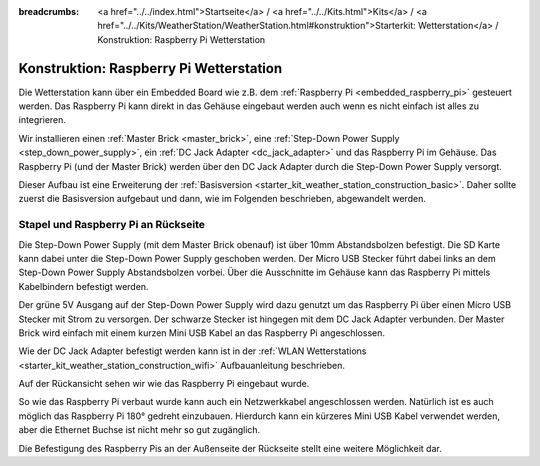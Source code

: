 
:breadcrumbs: <a href="../../index.html">Startseite</a> / <a href="../../Kits.html">Kits</a> / <a href="../../Kits/WeatherStation/WeatherStation.html#konstruktion">Starterkit: Wetterstation</a> / Konstruktion: Raspberry Pi Wetterstation

.. _starter_kit_weather_station_construction_rpi:

Konstruktion: Raspberry Pi Wetterstation
========================================

Die Wetterstation kann über ein Embedded Board wie z.B.
dem :ref:`Raspberry Pi <embedded_raspberry_pi>`
gesteuert werden. Das Raspberry Pi kann direkt in das Gehäuse eingebaut werden
auch wenn es nicht einfach ist alles zu integrieren.

Wir installieren einen :ref:`Master Brick <master_brick>`,
eine :ref:`Step-Down Power Supply <step_down_power_supply>`, ein :ref:`DC Jack
Adapter <dc_jack_adapter>` und das Raspberry Pi im Gehäuse.
Das Raspberry Pi (und der Master Brick) werden über den DC Jack Adapter durch
die Step-Down Power Supply versorgt.

Dieser Aufbau ist eine Erweiterung der :ref:`Basisversion
<starter_kit_weather_station_construction_basic>`. Daher sollte zuerst die
Basisversion aufgebaut und dann, wie im Folgenden beschrieben, abgewandelt
werden.

Stapel und Raspberry Pi an Rückseite
------------------------------------

Die Step-Down Power Supply (mit dem Master Brick obenauf) ist über
10mm Abstandsbolzen befestigt. Die SD Karte kann dabei unter die Step-Down
Power Supply geschoben werden. Der Micro USB Stecker führt dabei links
an dem Step-Down Power Supply Abstandsbolzen vorbei. Über die Ausschnitte
im Gehäuse kann das Raspberry Pi mittels Kabelbindern befestigt werden.

Der grüne 5V Ausgang auf der Step-Down Power Supply wird dazu genutzt
um das Raspberry Pi über einen Micro USB Stecker mit Strom zu versorgen.
Der schwarze Stecker ist hingegen mit dem DC Jack Adapter verbunden.
Der Master Brick wird einfach mit einem kurzen Mini USB Kabel an das Raspberry
Pi angeschlossen.

Wie der DC Jack Adapter befestigt werden kann ist in
der :ref:`WLAN Wetterstations <starter_kit_weather_station_construction_wifi>`
Aufbauanleitung beschrieben.

.. image:: /Images/Kits/weather_station_construction_rpi_front_350.jpg
   :scale: 100 %
   :alt: Raspberry Pi Wetterstation Aufbau Schritt 1
   :align: center
   :target: ../../_images/Kits/weather_station_construction_rpi_front_1200.jpg

Auf der Rückansicht sehen wir wie das Raspberry Pi eingebaut wurde.

.. image:: /Images/Kits/weather_station_construction_rpi_back_350.jpg
   :scale: 100 %
   :alt: Raspberry Pi Wetterstation Aufbau Schritt 2
   :align: center
   :target: ../../_images/Kits/weather_station_construction_rpi_back_1200.jpg

So wie das Raspberry Pi verbaut wurde kann auch ein Netzwerkkabel angeschlossen
werden. Natürlich ist es auch möglich das Raspberry Pi 180° gedreht einzubauen.
Hierdurch kann ein kürzeres Mini USB Kabel verwendet werden, aber die Ethernet
Buchse ist nicht mehr so gut zugänglich.

Die Befestigung des Raspberry Pis an der Außenseite der Rückseite stellt eine
weitere Möglichkeit dar.
